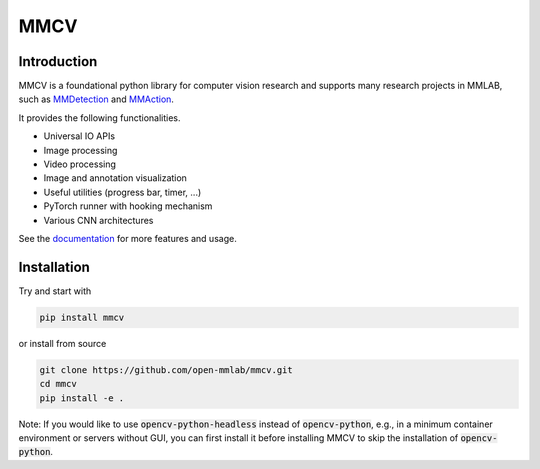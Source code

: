 MMCV
====

.. image:: https://travis-ci.com/open-mmlab/mmcv.svg?branch=master
  :target: https://travis-ci.com/open-mmlab/mmcv

.. image:: https://codecov.io/gh/open-mmlab/mmcv/branch/master/graph/badge.svg
  :target: https://codecov.io/gh/open-mmlab/mmcv

.. image:: 	https://img.shields.io/github/license/open-mmlab/mmcv.svg
  :target: https://github.com/open-mmlab/mmcv/blob/master/LICENSE


Introduction
------------

MMCV is a foundational python library for computer vision research and supports many
research projects in MMLAB, such as `MMDetection <https://github.com/open-mmlab/mmdetection>`_
and `MMAction <https://github.com/open-mmlab/mmaction>`_.

It provides the following functionalities.

- Universal IO APIs
- Image processing
- Video processing
- Image and annotation visualization
- Useful utilities (progress bar, timer, ...)
- PyTorch runner with hooking mechanism
- Various CNN architectures

See the `documentation <http://mmcv.readthedocs.io/en/latest>`_ for more features and usage.


Installation
------------

Try and start with

.. code::

    pip install mmcv


or install from source

.. code::

    git clone https://github.com/open-mmlab/mmcv.git
    cd mmcv
    pip install -e .

Note: If you would like to use :code:`opencv-python-headless` instead of :code:`opencv-python`,
e.g., in a minimum container environment or servers without GUI,
you can first install it before installing MMCV to skip the installation of :code:`opencv-python`.